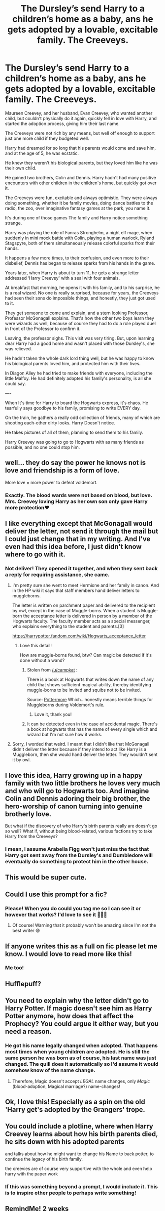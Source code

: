 #+TITLE: The Dursley’s send Harry to a children’s home as a baby, ans he gets adopted by a lovable, excitable family. The Creeveys.

* The Dursley’s send Harry to a children’s home as a baby, ans he gets adopted by a lovable, excitable family. The Creeveys.
:PROPERTIES:
:Author: bunncatart
:Score: 388
:DateUnix: 1621099750.0
:DateShort: 2021-May-15
:FlairText: Prompt
:END:
Maureen Creevey, and her husband, Evan Creevey, who wanted another child, but couldn't physically do it again, quickly fell in love with Harry, and started the adoption process, giving him their last name.

The Creeveys were not rich by any means, but well off enough to support just one more child if they budgeted well.

Harry had dreamed for so long that his parents would come and save him, and at the age of 5, he was ecstatic.

He knew they weren't his biological parents, but they loved him like he was their own child.

He gained two brothers, Colin and Dennis. Harry hadn't had many positive encounters with other children in the children's home, but quickly got over it.

The Creeveys were fun, excitable and always optimistic. They were always doing something, whether it be family movies, doing dance battles to the radio, the zoo, over imaginative fantasy games at the park, you name it.

It's during one of those games The family and Harry notice something strange.

Harry was playing the role of Fanras Stronghelm, a night elf mage, when suddenly in mini mock battle with Colin, playing a human warlock, Ryland Stagspyre, both of them simultaneously release colorful sparks from their hands.

It happens a few more times, to their confusion, and even more to their disbelief, Dennis has began to release sparks from his hands in the game.

Years later, when Harry is about to turn 11, he gets a strange letter addressed ‘Harry Creevey' with a seal with four animals.

At breakfast that morning, he opens it with his family, and to his surprise, he is a real wizard. No one is really surprised, because for years, the Creeveys had seen their sons do impossible things, and honestly, they just got used to it.

They get someone to come and explain, and a stern looking Professor, Professor McGonagall explains. That's how the other two boys learn they were wizards as well, because of course they had to do a role played duel in front of the Professor to confirm it.

Leaving, the professor sighs. This visit was very tiring. But, upon learning dear Harry had a good home and wasn't placed with those Dursley's, she was relieved.

He hadn't taken the whole dark lord thing well, but he was happy to know his biological parents loved him, and protected him with their lives.

In Diagon Alley he had tried to make friends with everyone, including the little Malfoy. He had definitely adopted his family's personality, is all she could say.

----

When It's time for Harry to board the Hogwarts express, it's chaos. He tearfully says goodbye to his family, promising to write EVERY day.

On the train, he gathers a really odd collection of friends, many of which are shooting each-other dirty looks. Harry Doesn't notice.

He takes pictures of all of them, planning to send them to his family.

Harry Creevey was going to go to Hogwarts with as many friends as possible, and no one could stop him.


** well... they do say the power he knows not is love and friendship is a form of love.

More love = more power to defeat voldemort.
:PROPERTIES:
:Author: daniboyi
:Score: 138
:DateUnix: 1621108875.0
:DateShort: 2021-May-16
:END:

*** Exactly. The blood wards were not based on blood, but love. Mrs. Creevey loving Harry as her own son only gave Harry more protection♥️
:PROPERTIES:
:Author: bunncatart
:Score: 82
:DateUnix: 1621111355.0
:DateShort: 2021-May-16
:END:


** I like everything except that McGonagall would deliver the letter, not send it through the mail but I could just change that in my writing. And I've even had this idea before, I just didn't know where to go with it.
:PROPERTIES:
:Author: SnapdragonPBlack
:Score: 58
:DateUnix: 1621110507.0
:DateShort: 2021-May-16
:END:

*** Not deliver! They opened it together, and when they sent back a reply for requiring assistance, she came.
:PROPERTIES:
:Author: bunncatart
:Score: 43
:DateUnix: 1621111124.0
:DateShort: 2021-May-16
:END:

**** I'm pretty sure she went to meet Hermione and her family in canon. And in the HP wiki it says that staff members hand deliver letters to muggleborns.

The letter is written on parchment paper and delivered to the recipient by owl, except in the case of Muggle-borns. When a student is Muggle-born the acceptance letter is delivered in person by a member of the Hogwarts faculty. The faculty member acts as a special messenger, who explains everything to the student and parents.[3]

[[https://harrypotter.fandom.com/wiki/Hogwarts_acceptance_letter]]
:PROPERTIES:
:Author: BlazorkAtWork
:Score: 25
:DateUnix: 1621129930.0
:DateShort: 2021-May-16
:END:

***** Love this detail!

How are muggle-borns found, btw? Can magic be detected if it's done without a wand?
:PROPERTIES:
:Author: carolynto
:Score: 7
:DateUnix: 1621135974.0
:DateShort: 2021-May-16
:END:

****** Stolen from [[/u/campkat]] :

There is a book at Hogwarts that writes down the name of any child that shows sufficient magical ability, thereby identifying muggle-borns to be invited and squibs not to be invited.

Source: [[https://www.wizardingworld.com/writing-by-jk-rowling/the-quill-of-acceptance-and-the-book-of-admittance][Pottermore]] Which...honestly means terrible things for Muggleborns during Voldemort's rule.
:PROPERTIES:
:Author: BlazorkAtWork
:Score: 18
:DateUnix: 1621137065.0
:DateShort: 2021-May-16
:END:

******* Love it, thank you!
:PROPERTIES:
:Author: carolynto
:Score: 2
:DateUnix: 1621217422.0
:DateShort: 2021-May-17
:END:


****** It can be detected even in the case of accidental magic. There's a book at hogwarts that has the name of every single which and wizard but I'm not sure how it works.
:PROPERTIES:
:Author: LycorisDoreaBlack
:Score: 6
:DateUnix: 1621137183.0
:DateShort: 2021-May-16
:END:


**** Sorry, I worded that weird. I meant that I didn't like that McGonagall didn't deliver the letter because if they intend to act like Harry is a Muggleborn, then she would hand deliver the letter. They wouldn't sent it by owl.
:PROPERTIES:
:Author: SnapdragonPBlack
:Score: 5
:DateUnix: 1621134260.0
:DateShort: 2021-May-16
:END:


** I love this idea, Harry growing up in a happy family with two little brothers he loves very much and who will go to Hogwarts too. And imagine Colin and Dennis adoring their big brother, the hero-worship of canon turning into genuine brotherly love.

But what if the discovery of who Harry's birth parents really are doesn't go so well? What if, without being blood-related, various factions try to take Harry from the Creeveys?
:PROPERTIES:
:Author: cinderaced
:Score: 44
:DateUnix: 1621115760.0
:DateShort: 2021-May-16
:END:

*** I mean, I assume Arabella Figg won't just miss the fact that Harry got sent away from the Dursley's and Dumbledore will eventually do something to protect him in the other house.
:PROPERTIES:
:Author: _illegallity
:Score: 3
:DateUnix: 1621156666.0
:DateShort: 2021-May-16
:END:


** This would be super cute.
:PROPERTIES:
:Author: blackbeltboi
:Score: 15
:DateUnix: 1621119872.0
:DateShort: 2021-May-16
:END:


** Could I use this prompt for a fic?
:PROPERTIES:
:Author: Island_Crystal
:Score: 12
:DateUnix: 1621129441.0
:DateShort: 2021-May-16
:END:

*** Please! When you do could you tag me so I can see it or however that works? I'd love to see it 💖💖💖
:PROPERTIES:
:Author: bunncatart
:Score: 9
:DateUnix: 1621129711.0
:DateShort: 2021-May-16
:END:

**** Of course! Warning that it probably won't be amazing since I'm not the best writer 😅
:PROPERTIES:
:Author: Island_Crystal
:Score: 6
:DateUnix: 1621129761.0
:DateShort: 2021-May-16
:END:


** If anyone writes this as a full on fic please let me know. I would love to read more like this!
:PROPERTIES:
:Author: gamecubegirl94
:Score: 10
:DateUnix: 1621120666.0
:DateShort: 2021-May-16
:END:

*** Me too!
:PROPERTIES:
:Author: grermionehanger
:Score: 8
:DateUnix: 1621122115.0
:DateShort: 2021-May-16
:END:


** Hufflepuff?
:PROPERTIES:
:Author: HairyHorux
:Score: 9
:DateUnix: 1621123400.0
:DateShort: 2021-May-16
:END:


** You need to explain why the letter didn't go to Harry Potter. If magic doesn't see him as Harry Potter anymore, how does that affect the Prophecy? You could argue it either way, but you need a reason.
:PROPERTIES:
:Author: tkepner
:Score: 4
:DateUnix: 1621130819.0
:DateShort: 2021-May-16
:END:

*** He got his name legally changed when adopted. That happens most times when young children are adopted. He is still the same person he was born as of course, his last name was just changed. The quill does it automatically so I'd assume it would somehow know of the name change.
:PROPERTIES:
:Author: bunncatart
:Score: 7
:DateUnix: 1621130975.0
:DateShort: 2021-May-16
:END:

**** Therefore, Magic doesn't accept /LEGAL/ name changes, only /Magic/ (blood-adoption, Magical marriage?) name-changes!
:PROPERTIES:
:Author: tkepner
:Score: 1
:DateUnix: 1621608238.0
:DateShort: 2021-May-21
:END:


** Ok, I love this! Especially as a spin on the old 'Harry get's adopted by the Grangers' trope.
:PROPERTIES:
:Author: ash4426
:Score: 4
:DateUnix: 1621137866.0
:DateShort: 2021-May-16
:END:


** You could include a plotline, where when Harry Creevey learns about how his birth parents died, he sits down with his adopted parents

and talks about how he might want to change his Name to back potter, to continue the legacy of his birth family.

the creevies are of course very supportive with the whole and even help harry with the paper work
:PROPERTIES:
:Author: CommanderL3
:Score: 4
:DateUnix: 1621138377.0
:DateShort: 2021-May-16
:END:

*** If this was something beyond a prompt, I would include it. This is to inspire other people to perhaps write something!
:PROPERTIES:
:Author: bunncatart
:Score: 3
:DateUnix: 1621139417.0
:DateShort: 2021-May-16
:END:


** RemindMe! 2 weeks
:PROPERTIES:
:Author: Scoobydis
:Score: 3
:DateUnix: 1621144803.0
:DateShort: 2021-May-16
:END:


** Remind Me! One Month
:PROPERTIES:
:Author: ghost_queen21
:Score: 2
:DateUnix: 1621117154.0
:DateShort: 2021-May-16
:END:

*** I will be messaging you in 1 month on [[http://www.wolframalpha.com/input/?i=2021-06-15%2022:19:14%20UTC%20To%20Local%20Time][*2021-06-15 22:19:14 UTC*]] to remind you of [[https://www.reddit.com/r/HPfanfiction/comments/nd3zye/the_dursleys_send_harry_to_a_childrens_home_as_a/gy9fj79/?context=3][*this link*]]

[[https://www.reddit.com/message/compose/?to=RemindMeBot&subject=Reminder&message=%5Bhttps%3A%2F%2Fwww.reddit.com%2Fr%2FHPfanfiction%2Fcomments%2Fnd3zye%2Fthe_dursleys_send_harry_to_a_childrens_home_as_a%2Fgy9fj79%2F%5D%0A%0ARemindMe%21%202021-06-15%2022%3A19%3A14%20UTC][*4 OTHERS CLICKED THIS LINK*]] to send a PM to also be reminded and to reduce spam.

^{Parent commenter can} [[https://www.reddit.com/message/compose/?to=RemindMeBot&subject=Delete%20Comment&message=Delete%21%20nd3zye][^{delete this message to hide from others.}]]

--------------

[[https://www.reddit.com/r/RemindMeBot/comments/e1bko7/remindmebot_info_v21/][^{Info}]]

[[https://www.reddit.com/message/compose/?to=RemindMeBot&subject=Reminder&message=%5BLink%20or%20message%20inside%20square%20brackets%5D%0A%0ARemindMe%21%20Time%20period%20here][^{Custom}]]
[[https://www.reddit.com/message/compose/?to=RemindMeBot&subject=List%20Of%20Reminders&message=MyReminders%21][^{Your Reminders}]]
[[https://www.reddit.com/message/compose/?to=Watchful1&subject=RemindMeBot%20Feedback][^{Feedback}]]
:PROPERTIES:
:Author: RemindMeBot
:Score: 2
:DateUnix: 1621162635.0
:DateShort: 2021-May-16
:END:


** I found one that's a oneshot that's basically the first part of this. Unfortunately the author has no intention of expanding on it, but said they are open for someone else to take up the idea. linkao3(31145423)
:PROPERTIES:
:Author: NitwitNobody
:Score: 2
:DateUnix: 1622040687.0
:DateShort: 2021-May-26
:END:

*** [[https://archiveofourown.org/works/31145423][*/The Milkman/*]] by [[https://www.archiveofourown.org/users/gladheonsleeps/pseuds/gladheonsleeps][/gladheonsleeps/]]

#+begin_quote
  Mr Creevy finds a child abandoned on a doorstep during his milk rounds and decides to take the poor blighter in
#+end_quote

^{/Site/:} ^{Archive} ^{of} ^{Our} ^{Own} ^{*|*} ^{/Fandom/:} ^{Harry} ^{Potter} ^{-} ^{J.} ^{K.} ^{Rowling} ^{*|*} ^{/Published/:} ^{2021-05-07} ^{*|*} ^{/Words/:} ^{718} ^{*|*} ^{/Chapters/:} ^{1/1} ^{*|*} ^{/Comments/:} ^{3} ^{*|*} ^{/Kudos/:} ^{54} ^{*|*} ^{/Bookmarks/:} ^{5} ^{*|*} ^{/Hits/:} ^{239} ^{*|*} ^{/ID/:} ^{31145423} ^{*|*} ^{/Download/:} ^{[[https://archiveofourown.org/downloads/31145423/The%20Milkman.epub?updated_at=1620425404][EPUB]]} ^{or} ^{[[https://archiveofourown.org/downloads/31145423/The%20Milkman.mobi?updated_at=1620425404][MOBI]]}

--------------

*FanfictionBot*^{2.0.0-beta} | [[https://github.com/FanfictionBot/reddit-ffn-bot/wiki/Usage][Usage]] | [[https://www.reddit.com/message/compose?to=tusing][Contact]]
:PROPERTIES:
:Author: FanfictionBot
:Score: 1
:DateUnix: 1622040707.0
:DateShort: 2021-May-26
:END:
